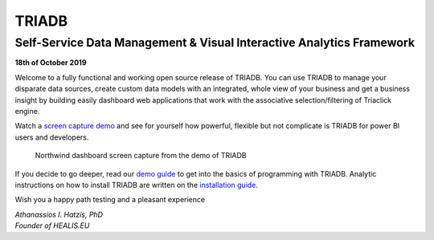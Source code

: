 ======
TRIADB
======

---------------------------------------------------------------------
Self-Service Data Management & Visual Interactive Analytics Framework
---------------------------------------------------------------------

**18th of October 2019**

Welcome to a fully functional and working open source release of TRIADB. You can use TRIADB to manage your disparate data sources, create custom data models with an integrated, whole view of your business and get a business insight by building easily dashboard web applications that work with the associative selection/filtering of Triaclick engine.

Watch a `screen capture demo <https://www.youtube.com/watch?v=QSk1ldfb7ow>`_ and see for yourself how powerful, flexible but not complicate is TRIADB for power BI users and developers.

.. figure:: images/triadb_demo_dashboard.png
        :height: 300px
        :width: 500 px
        :alt: Northwind dashboard screen capture from the demo of TRIADB

        Northwind dashboard screen capture from the demo of TRIADB

If you decide to go deeper, read our `demo guide <https://github.com/healiseu/triadb/blob/master/DEMO.rst>`_ to get into the basics of programming with TRIADB. Analytic instructions on how to install TRIADB are written on the `installation guide <https://github.com/healiseu/triadb/blob/master/INSTALLATION.rst>`_.


Wish you a happy path testing and a pleasant experience

| *Athanassios I. Hatzis, PhD*
| *Founder of HEALIS.EU*


